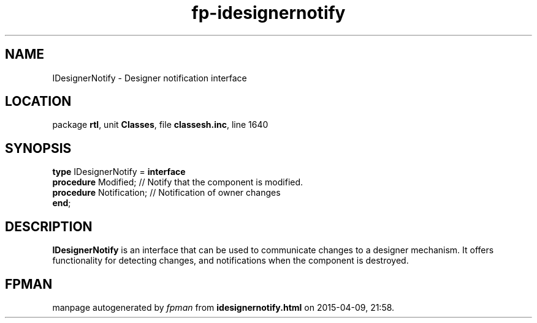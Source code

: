 .\" file autogenerated by fpman
.TH "fp-idesignernotify" 3 "2014-03-14" "fpman" "Free Pascal Programmer's Manual"
.SH NAME
IDesignerNotify - Designer notification interface
.SH LOCATION
package \fBrtl\fR, unit \fBClasses\fR, file \fBclassesh.inc\fR, line 1640
.SH SYNOPSIS
\fBtype\fR IDesignerNotify = \fBinterface\fR
  \fBprocedure\fR Modified;     // Notify that the component is modified.
  \fBprocedure\fR Notification; // Notification of owner changes
.br
\fBend\fR;
.SH DESCRIPTION
\fBIDesignerNotify\fR is an interface that can be used to communicate changes to a designer mechanism. It offers functionality for detecting changes, and notifications when the component is destroyed.


.SH FPMAN
manpage autogenerated by \fIfpman\fR from \fBidesignernotify.html\fR on 2015-04-09, 21:58.

